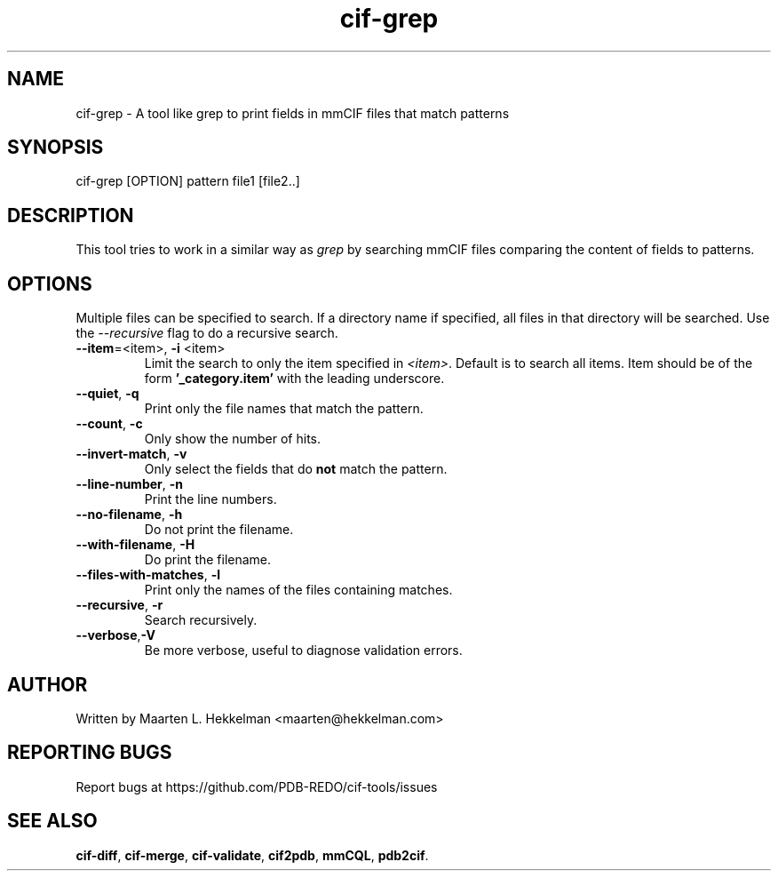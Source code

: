 .TH cif-grep 1 "2022-11-20" "version 1.0.5" "User Commands"
.if n .ad l
.nh
.SH NAME
cif\-grep \- A tool like grep to print fields in mmCIF files that match patterns
.SH SYNOPSIS
cif\-grep [OPTION] pattern file1 [file2..]
.SH DESCRIPTION
This tool tries to work in a similar way as \fIgrep\fR by searching mmCIF files
comparing the content of fields to patterns.
.SH OPTIONS
Multiple files can be specified to search. If a directory name if specified, all
files in that directory will be searched. Use the \fI--recursive\fR flag to do
a recursive search.
.TP
\fB--item\fR=<item>, \fB-i\fR <item>
Limit the search to only the item specified in \fI<item>\fR. Default is to search
all items. Item should be of the form \fB'_category.item'\fR with the leading
underscore.
.TP
\fB--quiet\fR, \fB-q\fR
Print only the file names that match the pattern.
.TP
\fB--count\fR, \fB-c\fR
Only show the number of hits.
.TP
\fB--invert-match\fR, \fB-v\fR
Only select the fields that do \fBnot\fR match the pattern.
.TP
\fB--line-number\fR, \fB-n\fR
Print the line numbers.
.TP
\fB--no-filename\fR, \fB-h\fR
Do not print the filename.
.TP
\fB--with-filename\fR, \fB-H\fR
Do print the filename.
.TP
\fB--files-with-matches\fR, \fB-l\fR
Print only the names of the files containing matches.
.TP
\fB--recursive\fR, \fB-r\fR
Search recursively.
.TP
\fB--verbose\fR,\fB-V\fR
Be more verbose, useful to diagnose validation errors.
.SH AUTHOR
Written by Maarten L. Hekkelman <maarten@hekkelman.com>
.SH "REPORTING BUGS"
Report bugs at https://github.com/PDB-REDO/cif-tools/issues
.SH "SEE ALSO"
\fBcif-diff\fR, \fBcif-merge\fR, \fBcif-validate\fR, 
\fBcif2pdb\fR, \fBmmCQL\fR, \fBpdb2cif\fR.
